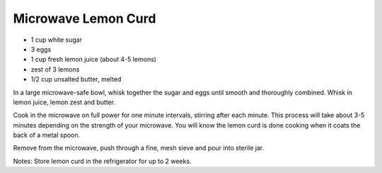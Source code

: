 Microwave Lemon Curd
--------------------

* 1 cup white sugar
* 3 eggs
* 1 cup fresh lemon juice (about 4-5 lemons)
* zest of 3 lemons
* 1/2 cup unsalted butter, melted


In a large microwave-safe bowl, whisk together the sugar and eggs until smooth
and thoroughly combined. Whisk in lemon juice, lemon zest and butter.

Cook in the microwave on full power for one minute intervals, stirring after
each minute. This process will take about 3-5 minutes depending on the strength
of your microwave. You will know the lemon curd is done cooking when it coats
the back of a metal spoon.

Remove from the microwave, push through a fine, mesh sieve and pour into
sterile jar.

Notes:
Store lemon curd in the refrigerator for up to 2 weeks.
